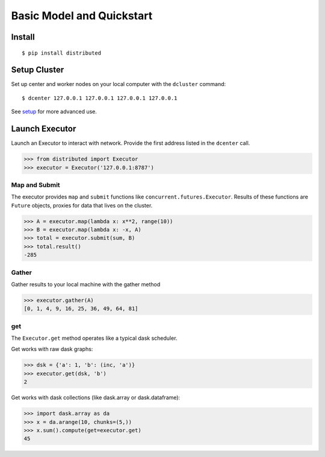 Basic Model and Quickstart
==========================

Install
-------

::

    $ pip install distributed

Setup Cluster
-------------

Set up center and worker nodes on your local computer with the ``dcluster``
command::

   $ dcenter 127.0.0.1 127.0.0.1 127.0.0.1 127.0.0.1

See setup_ for more advanced use.

.. _setup: setup.rst

Launch Executor
---------------

Launch an Executor to interact with network.  Provide the first address listed
in the ``dcenter`` call.

.. code-block:: python

   >>> from distributed import Executor
   >>> executor = Executor('127.0.0.1:8787')

Map and Submit
~~~~~~~~~~~~~~

The executor provides ``map`` and ``submit`` functions like
``concurrent.futures.Executor``.  Results of these functions are ``Future``
objects, proxies for data that lives on the cluster.

.. code-block:: python

   >>> A = executor.map(lambda x: x**2, range(10))
   >>> B = executor.map(lambda x: -x, A)
   >>> total = executor.submit(sum, B)
   >>> total.result()
   -285

Gather
~~~~~~

Gather results to your local machine with the gather method

.. code-block:: python

   >>> executor.gather(A)
   [0, 1, 4, 9, 16, 25, 36, 49, 64, 81]

get
~~~

The ``Executor.get`` method operates like a typical dask scheduler.

Get works with raw dask graphs:

.. code-block:: python

   >>> dsk = {'a': 1, 'b': (inc, 'a')}
   >>> executor.get(dsk, 'b')
   2

Get works with dask collections (like dask.array or dask.dataframe):

.. code-block:: python

   >>> import dask.array as da
   >>> x = da.arange(10, chunks=(5,))
   >>> x.sum().compute(get=executor.get)
   45
